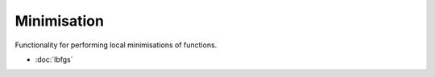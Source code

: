 Minimisation
=============

Functionality for performing local minimisations of functions.

- :doc:`lbfgs`

